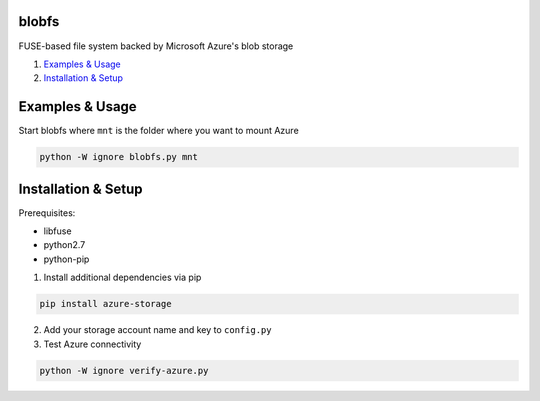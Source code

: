 blobfs
======
FUSE-based file system backed by Microsoft Azure's blob storage

1. `Examples & Usage <#examples--usage>`_
2. `Installation & Setup <#installation-setup>`_

|Python Version| |License Type|

Examples & Usage
================
Start blobfs where ``mnt`` is the folder where you want to mount Azure

.. code:: bash

    python -W ignore blobfs.py mnt 

Installation & Setup
====================

Prerequisites:

- libfuse

- python2.7

- python-pip


1. Install additional dependencies via pip 

.. code:: bash 

    pip install azure-storage

2. Add your storage account name and key to ``config.py``

3. Test Azure connectivity 

.. code:: bash 

    python -W ignore verify-azure.py


.. |Python Version| image:: https://img.shields.io/badge/python-2.7-yellow.svg
    :target: https://www.python.org/

.. |License Type| image:: https://img.shields.io/badge/license-APLv2-blue.svg
    :target: https://github.com/mbartoli/blobfs/blob/master/LICENSE
